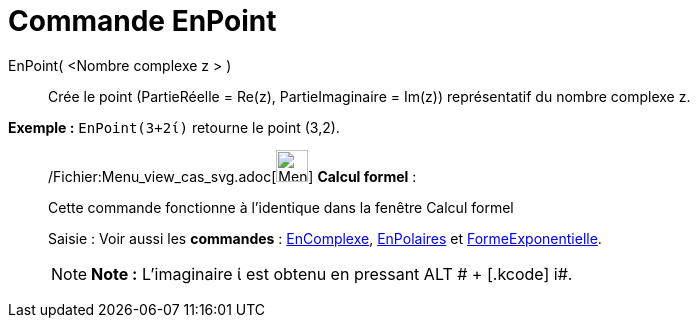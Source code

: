 = Commande EnPoint
:page-en: commands/ToPoint_Command
ifdef::env-github[:imagesdir: /fr/modules/ROOT/assets/images]

EnPoint( <Nombre complexe z > )::
  Crée le point (PartieRéelle = Re(z), PartieImaginaire = Im(z)) représentatif du nombre complexe z.

[EXAMPLE]
====

*Exemple :* `++EnPoint(3+2ί)++` retourne le point (3,2).

====

____________________________________________________________

/Fichier:Menu_view_cas_svg.adoc[image:32px-Menu_view_cas.svg.png[Menu view cas.svg,width=32,height=32]] *Calcul
formel* :

Cette commande fonctionne à l'identique dans la fenêtre Calcul formel

[.kcode]#Saisie :# Voir aussi les *commandes* : xref:/commands/EnComplexe.adoc[EnComplexe],
xref:/commands/EnPolaires.adoc[EnPolaires] et xref:/commands/FormeExponentielle.adoc[FormeExponentielle].

[NOTE]
====

*Note :* L'imaginaire ί est obtenu en pressant [.kcode]#ALT # + [.kcode]# i#.

====
